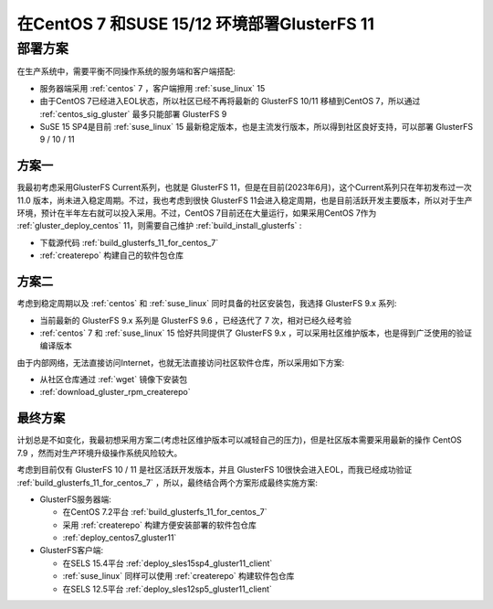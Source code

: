 .. _deploy_centos7_suse15_suse12_gluster11:

==============================================
在CentOS 7 和SUSE 15/12 环境部署GlusterFS 11
==============================================

部署方案
=========

在生产系统中，需要平衡不同操作系统的服务端和客户端搭配:

- 服务器端采用 :ref:`centos` 7 ，客户端擦用 :ref:`suse_linux` 15
- 由于CentOS 7已经进入EOL状态，所以社区已经不再将最新的 GlusterFS 10/11 移植到CentOS 7，所以通过 :ref:`centos_sig_gluster` 最多只能部署 GlusterFS 9
- SuSE 15 SP4是目前 :ref:`suse_linux` 15 最新稳定版本，也是主流发行版本，所以得到社区良好支持，可以部署 GlusterFS 9 / 10 / 11

方案一
--------

我最初考虑采用GlusterFS Current系列，也就是 GlusterFS 11，但是在目前(2023年6月)，这个Current系列只在年初发布过一次 11.0 版本，尚未进入稳定周期。不过，我也考虑到很快 GlusterFS 11会进入稳定周期，也是目前活跃开发主要版本，所以对于生产环境，预计在半年左右就可以投入采用。不过，CentOS 7目前还在大量运行，如果采用CentOS 7作为 :ref:`gluster_deploy_centos` 11，则需要自己维护 :ref:`build_install_glusterfs` :

- 下载源代码 :ref:`build_glusterfs_11_for_centos_7` 
- :ref:`createrepo` 构建自己的软件包仓库

方案二
---------

考虑到稳定周期以及 :ref:`centos` 和 :ref:`suse_linux` 同时具备的社区安装包，我选择 GlusterFS 9.x 系列:

- 当前最新的 GlusterFS 9.x 系列是 GlusterFS 9.6 ，已经迭代了 7 次，相对已经久经考验
- :ref:`centos` 7 和 :ref:`suse_linux` 15 恰好共同提供了 GlusterFS 9.x ，可以采用社区维护版本，也是得到广泛使用的验证编译版本

由于内部网络，无法直接访问Internet，也就无法直接访问社区软件仓库，所以采用如下方案:

- 从社区仓库通过 :ref:`wget` 镜像下安装包
- :ref:`download_gluster_rpm_createrepo` 

最终方案
----------

计划总是不如变化，我最初想采用方案二(考虑社区维护版本可以减轻自己的压力)，但是社区版本需要采用最新的操作 CentOS 7.9 ，然而对生产环境升级操作系统风险较大。

考虑到目前仅有 GlusterFS 10 / 11 是社区活跃开发版本，并且 GlusterFS 10很快会进入EOL，而我已经成功验证 :ref:`build_glusterfs_11_for_centos_7` ，所以，最终结合两个方案形成最终实施方案:

- GlusterFS服务器端:

  - 在CentOS 7.2平台 :ref:`build_glusterfs_11_for_centos_7`
  - 采用 :ref:`createrepo` 构建方便安装部署的软件包仓库
  - :ref:`deploy_centos7_gluster11` 

- GlusterFS客户端:

  - 在SELS 15.4平台 :ref:`deploy_sles15sp4_gluster11_client`
  - :ref:`suse_linux` 同样可以使用 :ref:`createrepo` 构建软件包仓库
  - 在SELS 12.5平台 :ref:`deploy_sles12sp5_gluster11_client`
